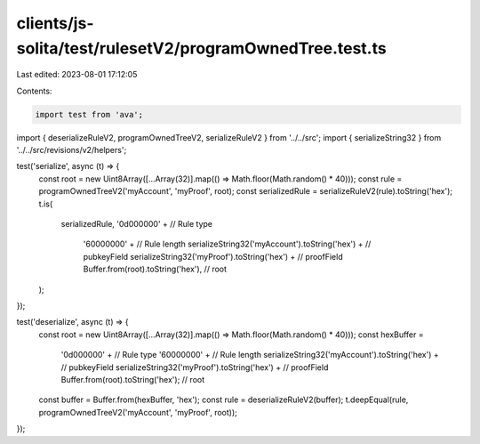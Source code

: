 clients/js-solita/test/rulesetV2/programOwnedTree.test.ts
=========================================================

Last edited: 2023-08-01 17:12:05

Contents:

.. code-block:: ts

    import test from 'ava';
import { deserializeRuleV2, programOwnedTreeV2, serializeRuleV2 } from '../../src';
import { serializeString32 } from '../../src/revisions/v2/helpers';

test('serialize', async (t) => {
  const root = new Uint8Array([...Array(32)].map(() => Math.floor(Math.random() * 40)));
  const rule = programOwnedTreeV2('myAccount', 'myProof', root);
  const serializedRule = serializeRuleV2(rule).toString('hex');
  t.is(
    serializedRule,
    '0d000000' + // Rule type
      '60000000' + // Rule length
      serializeString32('myAccount').toString('hex') + // pubkeyField
      serializeString32('myProof').toString('hex') + // proofField
      Buffer.from(root).toString('hex'), // root
  );
});

test('deserialize', async (t) => {
  const root = new Uint8Array([...Array(32)].map(() => Math.floor(Math.random() * 40)));
  const hexBuffer =
    '0d000000' + // Rule type
    '60000000' + // Rule length
    serializeString32('myAccount').toString('hex') + // pubkeyField
    serializeString32('myProof').toString('hex') + // proofField
    Buffer.from(root).toString('hex'); // root
  const buffer = Buffer.from(hexBuffer, 'hex');
  const rule = deserializeRuleV2(buffer);
  t.deepEqual(rule, programOwnedTreeV2('myAccount', 'myProof', root));
});


